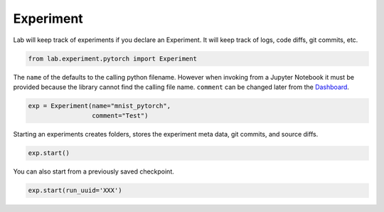 Experiment
==========

Lab will keep track of experiments if you declare an Experiment. It will
keep track of logs, code diffs, git commits, etc.

.. code-block:: python

    from lab.experiment.pytorch import Experiment

The ``name`` of the defaults to the calling python filename. However
when invoking from a Jupyter Notebook it must be provided because the
library cannot find the calling file name. ``comment`` can be changed
later from the `Dashboard <https://github.com/vpj/lab_dashboard>`__.

.. code-block:: python

    exp = Experiment(name="mnist_pytorch",
                     comment="Test")

Starting an experiments creates folders, stores the experiment meta
data, git commits, and source diffs.

.. code-block:: python

    exp.start()



.. raw:: html

    <pre><strong><span style="text-decoration: underline">mnist_pytorch</span></strong>: <span style="color: #208FFB">3827c50885f211ea9b98acde48001122</span>
    	<strong><span style="color: #DDB62B">Test</span></strong>
    	[dirty]: <strong><span style="color: #DDB62B">"📚 log indicators generated"</span></strong></pre>


You can also start from a previously saved checkpoint.

.. code:: python

   exp.start(run_uuid='XXX')
